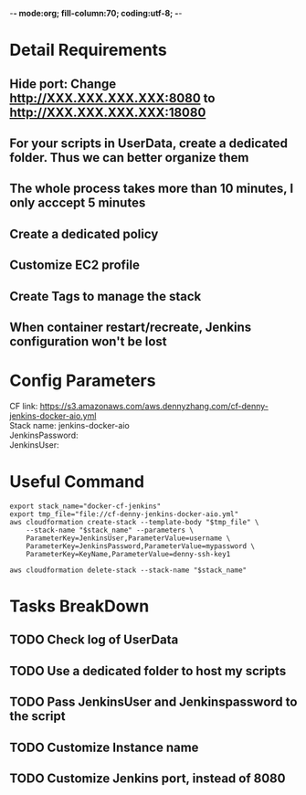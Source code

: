 -*- mode:org; fill-column:70; coding:utf-8; -*-
#+TAGS: noexport(n)
#+OPTIONS: toc:3 \n:t ^:nil creator:nil d:nil
#+AUTHOR: dennyzhang.com (https://www.dennyzhang.com/contact)
* Detail Requirements
** Hide port: Change http://XXX.XXX.XXX.XXX:8080 to http://XXX.XXX.XXX.XXX:18080
** For your scripts in UserData, create a dedicated folder. Thus we can better organize them
** The whole process takes more than 10 minutes, I only acccept 5 minutes
** #  --8<-------------------------- separator ------------------------>8-- :noexport:
** Create a dedicated policy
** Customize EC2 profile
** Create Tags to manage the stack
** When container restart/recreate, Jenkins configuration won't be lost
* Config Parameters
CF link: https://s3.amazonaws.com/aws.dennyzhang.com/cf-denny-jenkins-docker-aio.yml
Stack name: jenkins-docker-aio
JenkinsPassword:
JenkinsUser:
* Useful Command
#+BEGIN_EXAMPLE
export stack_name="docker-cf-jenkins"
export tmp_file="file://cf-denny-jenkins-docker-aio.yml"
aws cloudformation create-stack --template-body "$tmp_file" \
    --stack-name "$stack_name" --parameters \
    ParameterKey=JenkinsUser,ParameterValue=username \
    ParameterKey=JenkinsPassword,ParameterValue=mypassword \
    ParameterKey=KeyName,ParameterValue=denny-ssh-key1

aws cloudformation delete-stack --stack-name "$stack_name"
#+END_EXAMPLE
* Tasks BreakDown
** TODO Check log of UserData
** TODO Use a dedicated folder to host my scripts
** TODO Pass JenkinsUser and Jenkinspassword to the script
** #  --8<-------------------------- separator ------------------------>8-- :noexport:
** TODO Customize Instance name
** TODO Customize Jenkins port, instead of 8080
